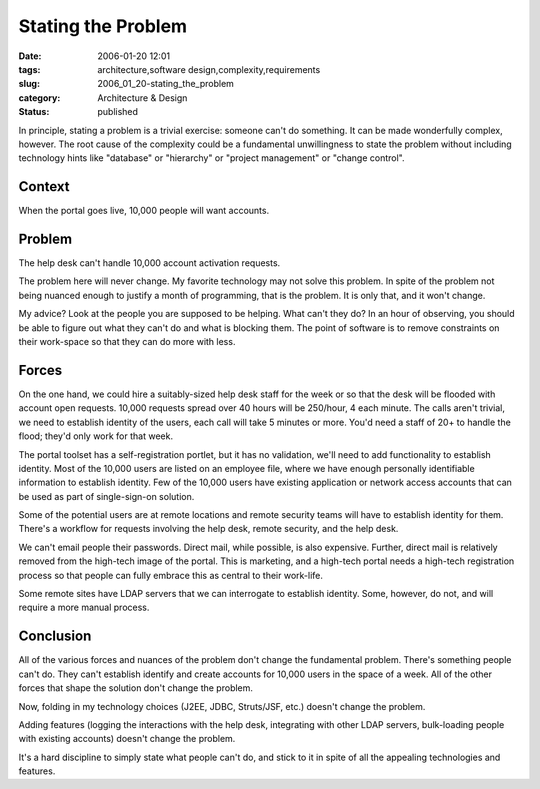 Stating the Problem
===================

:date: 2006-01-20 12:01
:tags: architecture,software design,complexity,requirements
:slug: 2006_01_20-stating_the_problem
:category: Architecture & Design
:status: published





In principle, stating
a problem is a trivial exercise: someone can't do something.
It can be made wonderfully complex, however.
The root cause of the complexity could be a
fundamental unwillingness to state the problem without including technology
hints like "database" or "hierarchy" or "project management" or "change
control".



Context
-------



When the portal goes live, 10,000 people will want accounts.



Problem
--------



The help desk can't handle 10,000 account activation requests.



The problem here will never change.
My favorite technology may not solve this problem.
In spite of the problem not being nuanced enough to justify a month of programming, that is the
problem.
It is only that, and it won't change.



My advice?  Look at the people
you are supposed to be helping.  What can't they do?  In an hour of observing,
you should be able to figure out what they can't do and what is blocking them. 
The point of software is to remove constraints on their work-space so that they
can do more with
less.



Forces
------



On the one hand, we could hire a suitably-sized help desk staff for the week or so
that the desk will be flooded with account open requests.  10,000 requests
spread over 40 hours will be 250/hour, 4 each minute.  The calls aren't trivial,
we need to establish identity of the users, each call will take 5 minutes or
more.  You'd need a staff of 20+ to handle the flood; they'd only work for that
week.  



The portal toolset has a
self-registration portlet, but it has no validation, we'll need to add
functionality to establish identity.  Most of the 10,000 users are listed on an
employee file, where we have enough personally identifiable information to
establish identity.  Few of the 10,000 users have existing application or
network access accounts that can be used as part of single-sign-on
solution.



Some of the potential users
are at remote locations and remote security teams will have to establish
identity for them.  There's a workflow for requests involving the help desk,
remote security, and the help desk.



We can't email people their passwords.  Direct mail, while possible, is also
expensive.  Further, direct mail is relatively removed from the high-tech image
of the portal.  This is marketing, and a high-tech portal needs a high-tech
registration process so that people can fully embrace this as central to their
work-life.



Some remote sites have LDAP servers that we can interrogate to establish identity.  Some, however, do not,
and will require a more manual process.



Conclusion
----------



All of the various forces and nuances of the problem don't change the fundamental
problem.  There's something people can't do.  They can't establish identify and
create accounts for 10,000 users in the space of a week.  All of the other
forces that shape the solution don't change the problem.



Now, folding in my technology
choices (J2EE, JDBC, Struts/JSF, etc.) doesn't change the problem.



Adding features (logging the
interactions with the help desk, integrating with other LDAP servers,
bulk-loading people with existing accounts) doesn't change the problem.



It's a hard discipline to
simply state what people can't do, and stick to it in spite of all the appealing
technologies and features.










